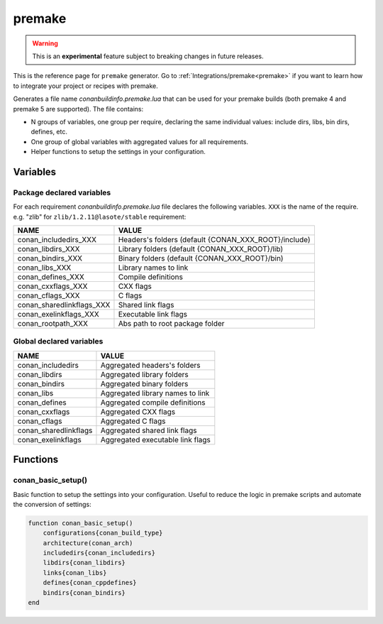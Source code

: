 .. spelling::

  cppdefines

.. _premake_generator:

premake
========

.. warning::

    This is an **experimental** feature subject to breaking changes in future releases.

.. container:: out_reference_box

    This is the reference page for ``premake`` generator.
    Go to :ref:`Integrations/premake<premake>` if you want to learn how to integrate your project or recipes with premake.

Generates a file name *conanbuildinfo.premake.lua* that can be used for your premake builds (both premake 4 and premake 5 are supported).
The file contains:

- N groups of variables, one group per require, declaring the same individual values: include dirs, libs, bin dirs, defines, etc.
- One group of global variables with aggregated values for all requirements.
- Helper functions to setup the settings in your configuration.

Variables
---------

Package declared variables
++++++++++++++++++++++++++

For each requirement *conanbuildinfo.premake.lua* file declares the following variables.
``XXX`` is the name of the require. e.g. "zlib" for ``zlib/1.2.11@lasote/stable`` requirement:

+---------------------------+------------------------------------------------------+
| NAME                      | VALUE                                                |
+===========================+======================================================+
| conan_includedirs_XXX     | Headers's folders (default {CONAN_XXX_ROOT}/include) |
+---------------------------+------------------------------------------------------+
| conan_libdirs_XXX         | Library folders (default {CONAN_XXX_ROOT}/lib)       |
+---------------------------+------------------------------------------------------+
| conan_bindirs_XXX         | Binary folders (default {CONAN_XXX_ROOT}/bin)        |
+---------------------------+------------------------------------------------------+
| conan_libs_XXX            | Library names to link                                |
+---------------------------+------------------------------------------------------+
| conan_defines_XXX         | Compile definitions                                  |
+---------------------------+------------------------------------------------------+
| conan_cxxflags_XXX        | CXX flags                                            |
+---------------------------+------------------------------------------------------+
| conan_cflags_XXX          | C flags                                              |
+---------------------------+------------------------------------------------------+
| conan_sharedlinkflags_XXX | Shared link flags                                    |
+---------------------------+------------------------------------------------------+
| conan_exelinkflags_XXX    | Executable link flags                                |
+---------------------------+------------------------------------------------------+
| conan_rootpath_XXX        | Abs path to root package folder                      |
+---------------------------+------------------------------------------------------+

Global declared variables
+++++++++++++++++++++++++

+---------------------------+------------------------------------------------------+
| NAME                      | VALUE                                                |
+===========================+======================================================+
| conan_includedirs         | Aggregated headers's folders                         |
+---------------------------+------------------------------------------------------+
| conan_libdirs             | Aggregated library folders                           |
+---------------------------+------------------------------------------------------+
| conan_bindirs             | Aggregated binary folders                            |
+---------------------------+------------------------------------------------------+
| conan_libs                | Aggregated library names to link                     |
+---------------------------+------------------------------------------------------+
| conan_defines             | Aggregated compile definitions                       |
+---------------------------+------------------------------------------------------+
| conan_cxxflags            | Aggregated CXX flags                                 |
+---------------------------+------------------------------------------------------+
| conan_cflags              | Aggregated C flags                                   |
+---------------------------+------------------------------------------------------+
| conan_sharedlinkflags     | Aggregated shared link flags                         |
+---------------------------+------------------------------------------------------+
| conan_exelinkflags        | Aggregated executable link flags                     |
+---------------------------+------------------------------------------------------+

Functions
---------

conan_basic_setup()
+++++++++++++++++++

Basic function to setup the settings into your configuration. Useful to reduce the logic in premake scripts and automate the conversion of
settings:

.. code-block:: lua

    function conan_basic_setup()
        configurations{conan_build_type}
        architecture(conan_arch)
        includedirs{conan_includedirs}
        libdirs{conan_libdirs}
        links{conan_libs}
        defines{conan_cppdefines}
        bindirs{conan_bindirs}
    end
